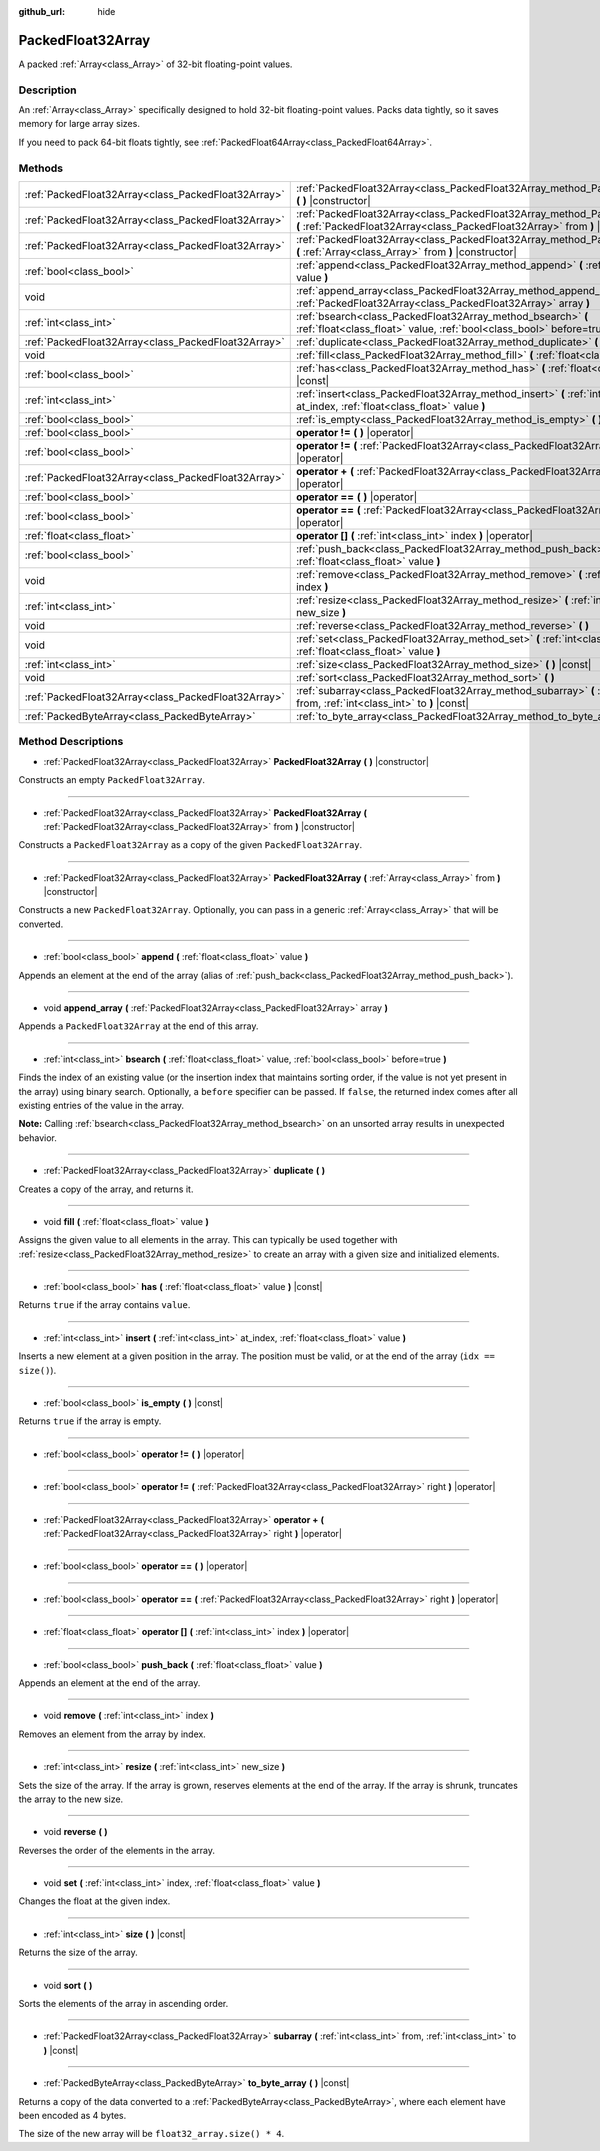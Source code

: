 :github_url: hide

.. Generated automatically by doc/tools/makerst.py in Godot's source tree.
.. DO NOT EDIT THIS FILE, but the PackedFloat32Array.xml source instead.
.. The source is found in doc/classes or modules/<name>/doc_classes.

.. _class_PackedFloat32Array:

PackedFloat32Array
==================

A packed :ref:`Array<class_Array>` of 32-bit floating-point values.

Description
-----------

An :ref:`Array<class_Array>` specifically designed to hold 32-bit floating-point values. Packs data tightly, so it saves memory for large array sizes.

If you need to pack 64-bit floats tightly, see :ref:`PackedFloat64Array<class_PackedFloat64Array>`.

Methods
-------

+-----------------------------------------------------+------------------------------------------------------------------------------------------------------------------------------------------------------------------+
| :ref:`PackedFloat32Array<class_PackedFloat32Array>` | :ref:`PackedFloat32Array<class_PackedFloat32Array_method_PackedFloat32Array>` **(** **)** |constructor|                                                          |
+-----------------------------------------------------+------------------------------------------------------------------------------------------------------------------------------------------------------------------+
| :ref:`PackedFloat32Array<class_PackedFloat32Array>` | :ref:`PackedFloat32Array<class_PackedFloat32Array_method_PackedFloat32Array>` **(** :ref:`PackedFloat32Array<class_PackedFloat32Array>` from **)** |constructor| |
+-----------------------------------------------------+------------------------------------------------------------------------------------------------------------------------------------------------------------------+
| :ref:`PackedFloat32Array<class_PackedFloat32Array>` | :ref:`PackedFloat32Array<class_PackedFloat32Array_method_PackedFloat32Array>` **(** :ref:`Array<class_Array>` from **)** |constructor|                           |
+-----------------------------------------------------+------------------------------------------------------------------------------------------------------------------------------------------------------------------+
| :ref:`bool<class_bool>`                             | :ref:`append<class_PackedFloat32Array_method_append>` **(** :ref:`float<class_float>` value **)**                                                                |
+-----------------------------------------------------+------------------------------------------------------------------------------------------------------------------------------------------------------------------+
| void                                                | :ref:`append_array<class_PackedFloat32Array_method_append_array>` **(** :ref:`PackedFloat32Array<class_PackedFloat32Array>` array **)**                          |
+-----------------------------------------------------+------------------------------------------------------------------------------------------------------------------------------------------------------------------+
| :ref:`int<class_int>`                               | :ref:`bsearch<class_PackedFloat32Array_method_bsearch>` **(** :ref:`float<class_float>` value, :ref:`bool<class_bool>` before=true **)**                         |
+-----------------------------------------------------+------------------------------------------------------------------------------------------------------------------------------------------------------------------+
| :ref:`PackedFloat32Array<class_PackedFloat32Array>` | :ref:`duplicate<class_PackedFloat32Array_method_duplicate>` **(** **)**                                                                                          |
+-----------------------------------------------------+------------------------------------------------------------------------------------------------------------------------------------------------------------------+
| void                                                | :ref:`fill<class_PackedFloat32Array_method_fill>` **(** :ref:`float<class_float>` value **)**                                                                    |
+-----------------------------------------------------+------------------------------------------------------------------------------------------------------------------------------------------------------------------+
| :ref:`bool<class_bool>`                             | :ref:`has<class_PackedFloat32Array_method_has>` **(** :ref:`float<class_float>` value **)** |const|                                                              |
+-----------------------------------------------------+------------------------------------------------------------------------------------------------------------------------------------------------------------------+
| :ref:`int<class_int>`                               | :ref:`insert<class_PackedFloat32Array_method_insert>` **(** :ref:`int<class_int>` at_index, :ref:`float<class_float>` value **)**                                |
+-----------------------------------------------------+------------------------------------------------------------------------------------------------------------------------------------------------------------------+
| :ref:`bool<class_bool>`                             | :ref:`is_empty<class_PackedFloat32Array_method_is_empty>` **(** **)** |const|                                                                                    |
+-----------------------------------------------------+------------------------------------------------------------------------------------------------------------------------------------------------------------------+
| :ref:`bool<class_bool>`                             | **operator !=** **(** **)** |operator|                                                                                                                           |
+-----------------------------------------------------+------------------------------------------------------------------------------------------------------------------------------------------------------------------+
| :ref:`bool<class_bool>`                             | **operator !=** **(** :ref:`PackedFloat32Array<class_PackedFloat32Array>` right **)** |operator|                                                                 |
+-----------------------------------------------------+------------------------------------------------------------------------------------------------------------------------------------------------------------------+
| :ref:`PackedFloat32Array<class_PackedFloat32Array>` | **operator +** **(** :ref:`PackedFloat32Array<class_PackedFloat32Array>` right **)** |operator|                                                                  |
+-----------------------------------------------------+------------------------------------------------------------------------------------------------------------------------------------------------------------------+
| :ref:`bool<class_bool>`                             | **operator ==** **(** **)** |operator|                                                                                                                           |
+-----------------------------------------------------+------------------------------------------------------------------------------------------------------------------------------------------------------------------+
| :ref:`bool<class_bool>`                             | **operator ==** **(** :ref:`PackedFloat32Array<class_PackedFloat32Array>` right **)** |operator|                                                                 |
+-----------------------------------------------------+------------------------------------------------------------------------------------------------------------------------------------------------------------------+
| :ref:`float<class_float>`                           | **operator []** **(** :ref:`int<class_int>` index **)** |operator|                                                                                               |
+-----------------------------------------------------+------------------------------------------------------------------------------------------------------------------------------------------------------------------+
| :ref:`bool<class_bool>`                             | :ref:`push_back<class_PackedFloat32Array_method_push_back>` **(** :ref:`float<class_float>` value **)**                                                          |
+-----------------------------------------------------+------------------------------------------------------------------------------------------------------------------------------------------------------------------+
| void                                                | :ref:`remove<class_PackedFloat32Array_method_remove>` **(** :ref:`int<class_int>` index **)**                                                                    |
+-----------------------------------------------------+------------------------------------------------------------------------------------------------------------------------------------------------------------------+
| :ref:`int<class_int>`                               | :ref:`resize<class_PackedFloat32Array_method_resize>` **(** :ref:`int<class_int>` new_size **)**                                                                 |
+-----------------------------------------------------+------------------------------------------------------------------------------------------------------------------------------------------------------------------+
| void                                                | :ref:`reverse<class_PackedFloat32Array_method_reverse>` **(** **)**                                                                                              |
+-----------------------------------------------------+------------------------------------------------------------------------------------------------------------------------------------------------------------------+
| void                                                | :ref:`set<class_PackedFloat32Array_method_set>` **(** :ref:`int<class_int>` index, :ref:`float<class_float>` value **)**                                         |
+-----------------------------------------------------+------------------------------------------------------------------------------------------------------------------------------------------------------------------+
| :ref:`int<class_int>`                               | :ref:`size<class_PackedFloat32Array_method_size>` **(** **)** |const|                                                                                            |
+-----------------------------------------------------+------------------------------------------------------------------------------------------------------------------------------------------------------------------+
| void                                                | :ref:`sort<class_PackedFloat32Array_method_sort>` **(** **)**                                                                                                    |
+-----------------------------------------------------+------------------------------------------------------------------------------------------------------------------------------------------------------------------+
| :ref:`PackedFloat32Array<class_PackedFloat32Array>` | :ref:`subarray<class_PackedFloat32Array_method_subarray>` **(** :ref:`int<class_int>` from, :ref:`int<class_int>` to **)** |const|                               |
+-----------------------------------------------------+------------------------------------------------------------------------------------------------------------------------------------------------------------------+
| :ref:`PackedByteArray<class_PackedByteArray>`       | :ref:`to_byte_array<class_PackedFloat32Array_method_to_byte_array>` **(** **)** |const|                                                                          |
+-----------------------------------------------------+------------------------------------------------------------------------------------------------------------------------------------------------------------------+

Method Descriptions
-------------------

.. _class_PackedFloat32Array_method_PackedFloat32Array:

- :ref:`PackedFloat32Array<class_PackedFloat32Array>` **PackedFloat32Array** **(** **)** |constructor|

Constructs an empty ``PackedFloat32Array``.

----

- :ref:`PackedFloat32Array<class_PackedFloat32Array>` **PackedFloat32Array** **(** :ref:`PackedFloat32Array<class_PackedFloat32Array>` from **)** |constructor|

Constructs a ``PackedFloat32Array`` as a copy of the given ``PackedFloat32Array``.

----

- :ref:`PackedFloat32Array<class_PackedFloat32Array>` **PackedFloat32Array** **(** :ref:`Array<class_Array>` from **)** |constructor|

Constructs a new ``PackedFloat32Array``. Optionally, you can pass in a generic :ref:`Array<class_Array>` that will be converted.

----

.. _class_PackedFloat32Array_method_append:

- :ref:`bool<class_bool>` **append** **(** :ref:`float<class_float>` value **)**

Appends an element at the end of the array (alias of :ref:`push_back<class_PackedFloat32Array_method_push_back>`).

----

.. _class_PackedFloat32Array_method_append_array:

- void **append_array** **(** :ref:`PackedFloat32Array<class_PackedFloat32Array>` array **)**

Appends a ``PackedFloat32Array`` at the end of this array.

----

.. _class_PackedFloat32Array_method_bsearch:

- :ref:`int<class_int>` **bsearch** **(** :ref:`float<class_float>` value, :ref:`bool<class_bool>` before=true **)**

Finds the index of an existing value (or the insertion index that maintains sorting order, if the value is not yet present in the array) using binary search. Optionally, a ``before`` specifier can be passed. If ``false``, the returned index comes after all existing entries of the value in the array.

**Note:** Calling :ref:`bsearch<class_PackedFloat32Array_method_bsearch>` on an unsorted array results in unexpected behavior.

----

.. _class_PackedFloat32Array_method_duplicate:

- :ref:`PackedFloat32Array<class_PackedFloat32Array>` **duplicate** **(** **)**

Creates a copy of the array, and returns it.

----

.. _class_PackedFloat32Array_method_fill:

- void **fill** **(** :ref:`float<class_float>` value **)**

Assigns the given value to all elements in the array. This can typically be used together with :ref:`resize<class_PackedFloat32Array_method_resize>` to create an array with a given size and initialized elements.

----

.. _class_PackedFloat32Array_method_has:

- :ref:`bool<class_bool>` **has** **(** :ref:`float<class_float>` value **)** |const|

Returns ``true`` if the array contains ``value``.

----

.. _class_PackedFloat32Array_method_insert:

- :ref:`int<class_int>` **insert** **(** :ref:`int<class_int>` at_index, :ref:`float<class_float>` value **)**

Inserts a new element at a given position in the array. The position must be valid, or at the end of the array (``idx == size()``).

----

.. _class_PackedFloat32Array_method_is_empty:

- :ref:`bool<class_bool>` **is_empty** **(** **)** |const|

Returns ``true`` if the array is empty.

----

.. _class_PackedFloat32Array_method_operator !=:

- :ref:`bool<class_bool>` **operator !=** **(** **)** |operator|

----

- :ref:`bool<class_bool>` **operator !=** **(** :ref:`PackedFloat32Array<class_PackedFloat32Array>` right **)** |operator|

----

.. _class_PackedFloat32Array_method_operator +:

- :ref:`PackedFloat32Array<class_PackedFloat32Array>` **operator +** **(** :ref:`PackedFloat32Array<class_PackedFloat32Array>` right **)** |operator|

----

.. _class_PackedFloat32Array_method_operator ==:

- :ref:`bool<class_bool>` **operator ==** **(** **)** |operator|

----

- :ref:`bool<class_bool>` **operator ==** **(** :ref:`PackedFloat32Array<class_PackedFloat32Array>` right **)** |operator|

----

.. _class_PackedFloat32Array_method_operator []:

- :ref:`float<class_float>` **operator []** **(** :ref:`int<class_int>` index **)** |operator|

----

.. _class_PackedFloat32Array_method_push_back:

- :ref:`bool<class_bool>` **push_back** **(** :ref:`float<class_float>` value **)**

Appends an element at the end of the array.

----

.. _class_PackedFloat32Array_method_remove:

- void **remove** **(** :ref:`int<class_int>` index **)**

Removes an element from the array by index.

----

.. _class_PackedFloat32Array_method_resize:

- :ref:`int<class_int>` **resize** **(** :ref:`int<class_int>` new_size **)**

Sets the size of the array. If the array is grown, reserves elements at the end of the array. If the array is shrunk, truncates the array to the new size.

----

.. _class_PackedFloat32Array_method_reverse:

- void **reverse** **(** **)**

Reverses the order of the elements in the array.

----

.. _class_PackedFloat32Array_method_set:

- void **set** **(** :ref:`int<class_int>` index, :ref:`float<class_float>` value **)**

Changes the float at the given index.

----

.. _class_PackedFloat32Array_method_size:

- :ref:`int<class_int>` **size** **(** **)** |const|

Returns the size of the array.

----

.. _class_PackedFloat32Array_method_sort:

- void **sort** **(** **)**

Sorts the elements of the array in ascending order.

----

.. _class_PackedFloat32Array_method_subarray:

- :ref:`PackedFloat32Array<class_PackedFloat32Array>` **subarray** **(** :ref:`int<class_int>` from, :ref:`int<class_int>` to **)** |const|

----

.. _class_PackedFloat32Array_method_to_byte_array:

- :ref:`PackedByteArray<class_PackedByteArray>` **to_byte_array** **(** **)** |const|

Returns a copy of the data converted to a :ref:`PackedByteArray<class_PackedByteArray>`, where each element have been encoded as 4 bytes.

The size of the new array will be ``float32_array.size() * 4``.

.. |virtual| replace:: :abbr:`virtual (This method should typically be overridden by the user to have any effect.)`
.. |const| replace:: :abbr:`const (This method has no side effects. It doesn't modify any of the instance's member variables.)`
.. |vararg| replace:: :abbr:`vararg (This method accepts any number of arguments after the ones described here.)`
.. |constructor| replace:: :abbr:`constructor (This method is used to construct a type.)`
.. |static| replace:: :abbr:`static (This method doesn't need an instance to be called, so it can be called directly using the class name.)`
.. |operator| replace:: :abbr:`operator (This method describes a valid operator to use with this type as left-hand operand.)`
